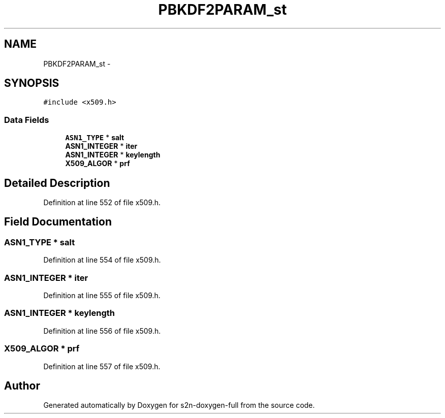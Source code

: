 .TH "PBKDF2PARAM_st" 3 "Fri Aug 19 2016" "s2n-doxygen-full" \" -*- nroff -*-
.ad l
.nh
.SH NAME
PBKDF2PARAM_st \- 
.SH SYNOPSIS
.br
.PP
.PP
\fC#include <x509\&.h>\fP
.SS "Data Fields"

.in +1c
.ti -1c
.RI "\fBASN1_TYPE\fP * \fBsalt\fP"
.br
.ti -1c
.RI "\fBASN1_INTEGER\fP * \fBiter\fP"
.br
.ti -1c
.RI "\fBASN1_INTEGER\fP * \fBkeylength\fP"
.br
.ti -1c
.RI "\fBX509_ALGOR\fP * \fBprf\fP"
.br
.in -1c
.SH "Detailed Description"
.PP 
Definition at line 552 of file x509\&.h\&.
.SH "Field Documentation"
.PP 
.SS "\fBASN1_TYPE\fP * salt"

.PP
Definition at line 554 of file x509\&.h\&.
.SS "\fBASN1_INTEGER\fP * iter"

.PP
Definition at line 555 of file x509\&.h\&.
.SS "\fBASN1_INTEGER\fP * keylength"

.PP
Definition at line 556 of file x509\&.h\&.
.SS "\fBX509_ALGOR\fP * prf"

.PP
Definition at line 557 of file x509\&.h\&.

.SH "Author"
.PP 
Generated automatically by Doxygen for s2n-doxygen-full from the source code\&.
